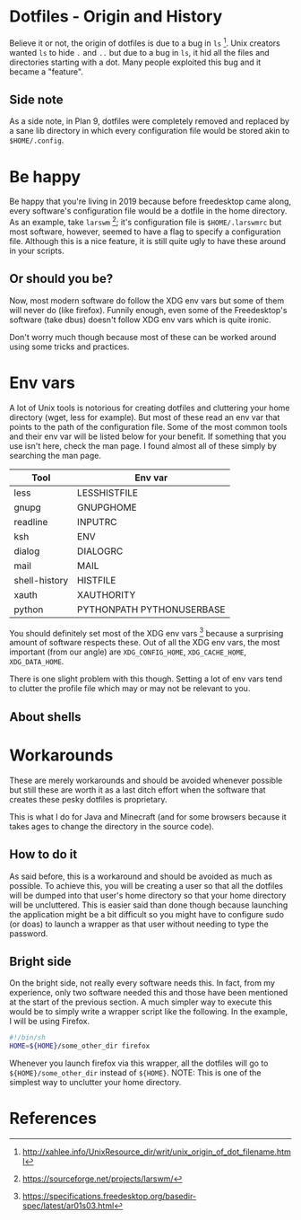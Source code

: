 * Dotfiles - Origin and History
Believe it or not, the origin of dotfiles is due to a bug in
=ls= [1]. Unix creators wanted =ls= to hide =.= and =..= but due
to a bug in =ls=, it hid all the files and directories starting with a dot.
Many people exploited this bug and it became a "feature".
** Side note
As a side note, in Plan 9, dotfiles were completely removed and replaced
by a sane lib directory in which every configuration file would be stored
akin to =$HOME/.config=.
* Be happy
Be happy that you're living in 2019 because before freedesktop came along,
every software's configuration file would be a dotfile in the home directory.
As an example, take =larswm= [2]; it's configuration file is
=$HOME/.larswmrc= but most software, however, seemed to have a flag
to specify a configuration file. Although this is a nice feature, it is still
quite ugly to have these around in your scripts.
** Or should you be?
Now, most modern software do follow the XDG env vars but some of them will
never do (like firefox). Funnily enough, even some of the Freedesktop's software
(take dbus) doesn't follow XDG env vars which is quite ironic.

Don't worry much though because most of these can be worked around using some
tricks and practices.
* Env vars
A lot of Unix tools is notorious for creating dotfiles and cluttering your
home directory (wget, less for example). But most of these read an env var
that points to the path of the configuration file. Some of the most common
tools and their env var will be listed below for your benefit. If something
that you use isn't here, check the man page. I found almost all of these
simply by searching the man page.

| Tool          | Env var                   |
|---------------+---------------------------|
| less          | LESSHISTFILE              |
| gnupg         | GNUPGHOME                 |
| readline      | INPUTRC                   |
| ksh           | ENV                       |
| dialog        | DIALOGRC                  |
| mail          | MAIL                      |
| shell-history | HISTFILE                  |
| xauth         | XAUTHORITY                |
| python        | PYTHONPATH PYTHONUSERBASE |

You should definitely set most of the XDG env vars [3] because a surprising amount
of software respects these. Out of all the XDG env vars, the most important
(from our angle) are =XDG_CONFIG_HOME=, =XDG_CACHE_HOME=, =XDG_DATA_HOME=.

There is one slight problem with this though. Setting a lot of env vars tend to
clutter the profile file which may or may not be relevant to you.
** About shells
* Workarounds
These are merely workarounds and should be avoided whenever possible
but still these are worth it as a last ditch effort when the software
that creates these pesky dotfiles is proprietary.

This is what I do for Java and Minecraft (and for some browsers because
it takes ages to change the directory in the source code).
** How to do it
As said before, this is a workaround and should be avoided as much as possible.
To achieve this, you will be creating a user so that all the dotfiles will be
dumped into that user's home directory so that your home directory will be uncluttered.
This is easier said than done though because launching the application might be a bit
difficult so you might have to configure sudo (or doas) to launch a wrapper as that
user without needing to type the password.
** Bright side
On the bright side, not really every software needs this. In fact, from my experience,
only two software needed this and those have been mentioned at the start of the previous
section. A much simpler way to execute this would be to simply write a wrapper script like
the following. In the example, I will be using Firefox.
#+BEGIN_SRC sh
#!/bin/sh
HOME=${HOME}/some_other_dir firefox
#+END_SRC
Whenever you launch firefox via this wrapper, all the dotfiles will go to
=${HOME}/some_other_dir= instead of =${HOME}=.
NOTE: This is one of the simplest way to unclutter your home directory.
* References
[1] http://xahlee.info/UnixResource_dir/writ/unix_origin_of_dot_filename.html
[2] https://sourceforge.net/projects/larswm/
[3] https://specifications.freedesktop.org/basedir-spec/latest/ar01s03.html
